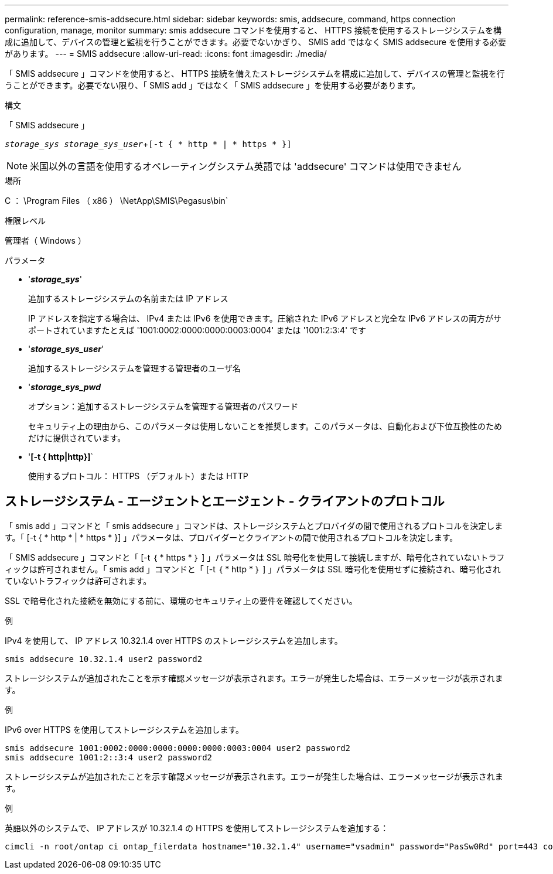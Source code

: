 ---
permalink: reference-smis-addsecure.html 
sidebar: sidebar 
keywords: smis, addsecure, command, https connection configuration, manage, monitor 
summary: smis addsecure コマンドを使用すると、 HTTPS 接続を使用するストレージシステムを構成に追加して、デバイスの管理と監視を行うことができます。必要でないかぎり、 SMIS add ではなく SMIS addsecure を使用する必要があります。 
---
= SMIS addsecure
:allow-uri-read: 
:icons: font
:imagesdir: ./media/


[role="lead"]
「 SMIS addsecure 」コマンドを使用すると、 HTTPS 接続を備えたストレージシステムを構成に追加して、デバイスの管理と監視を行うことができます。必要でない限り、「 SMIS add 」ではなく「 SMIS addsecure 」を使用する必要があります。

.構文
「 SMIS addsecure 」

`_storage_sys storage_sys_user_`+`[-t { * http * | * https * }]`

[NOTE]
====
米国以外の言語を使用するオペレーティングシステム英語では 'addsecure' コマンドは使用できません

====
.場所
C ： \Program Files （ x86 ） \NetApp\SMIS\Pegasus\bin`

.権限レベル
管理者（ Windows ）

.パラメータ
* '*_storage_sys_*'
+
追加するストレージシステムの名前または IP アドレス

+
IP アドレスを指定する場合は、 IPv4 または IPv6 を使用できます。圧縮された IPv6 アドレスと完全な IPv6 アドレスの両方がサポートされていますたとえば '1001:0002:0000:0000:0003:0004' または '1001:2:3:4' です

* '*_storage_sys_user_*'
+
追加するストレージシステムを管理する管理者のユーザ名

* '*_storage_sys_pwd_*
+
オプション：追加するストレージシステムを管理する管理者のパスワード

+
セキュリティ上の理由から、このパラメータは使用しないことを推奨します。このパラメータは、自動化および下位互換性のためだけに提供されています。

* '*[-t { http|http}]*`
+
使用するプロトコル： HTTPS （デフォルト）または HTTP





== ストレージシステム - エージェントとエージェント - クライアントのプロトコル

「 smis add 」コマンドと「 smis addsecure 」コマンドは、ストレージシステムとプロバイダの間で使用されるプロトコルを決定します。「 [-t { * http * | * https * }] 」パラメータは、プロバイダーとクライアントの間で使用されるプロトコルを決定します。

「 SMIS addsecure 」コマンドと「 [-t ｛ * https * ｝ ] 」パラメータは SSL 暗号化を使用して接続しますが、暗号化されていないトラフィックは許可されません。「 smis add 」コマンドと「 [-t ｛ * http * ｝ ] 」パラメータは SSL 暗号化を使用せずに接続され、暗号化されていないトラフィックは許可されます。

SSL で暗号化された接続を無効にする前に、環境のセキュリティ上の要件を確認してください。

.例
IPv4 を使用して、 IP アドレス 10.32.1.4 over HTTPS のストレージシステムを追加します。

[listing]
----
smis addsecure 10.32.1.4 user2 password2
----
ストレージシステムが追加されたことを示す確認メッセージが表示されます。エラーが発生した場合は、エラーメッセージが表示されます。

.例
IPv6 over HTTPS を使用してストレージシステムを追加します。

[listing]
----
smis addsecure 1001:0002:0000:0000:0000:0000:0003:0004 user2 password2
smis addsecure 1001:2::3:4 user2 password2
----
ストレージシステムが追加されたことを示す確認メッセージが表示されます。エラーが発生した場合は、エラーメッセージが表示されます。

.例
英語以外のシステムで、 IP アドレスが 10.32.1.4 の HTTPS を使用してストレージシステムを追加する：

[listing]
----
cimcli -n root/ontap ci ontap_filerdata hostname="10.32.1.4" username="vsadmin" password="PasSw0Rd" port=443 comMechanism="HTTPS" --timeout 180
----